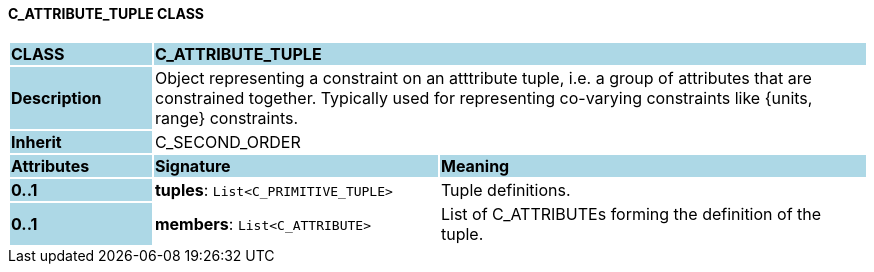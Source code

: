 ==== C_ATTRIBUTE_TUPLE CLASS

[cols="^1,2,3"]
|===
|*CLASS*
{set:cellbgcolor:lightblue}
2+^|*C_ATTRIBUTE_TUPLE*

|*Description*
{set:cellbgcolor:lightblue}
2+|Object representing a constraint on an atttribute tuple, i.e. a group of attributes that are constrained together. Typically used for representing co-varying constraints like {units, range} constraints.
{set:cellbgcolor!}

|*Inherit*
{set:cellbgcolor:lightblue}
2+|C_SECOND_ORDER
{set:cellbgcolor!}

|*Attributes*
{set:cellbgcolor:lightblue}
^|*Signature*
^|*Meaning*

|*0..1*
{set:cellbgcolor:lightblue}
|*tuples*: `List<C_PRIMITIVE_TUPLE>`
{set:cellbgcolor!}
|Tuple definitions.

|*0..1*
{set:cellbgcolor:lightblue}
|*members*: `List<C_ATTRIBUTE>`
{set:cellbgcolor!}
|List of C_ATTRIBUTEs forming the definition of the tuple.
|===
